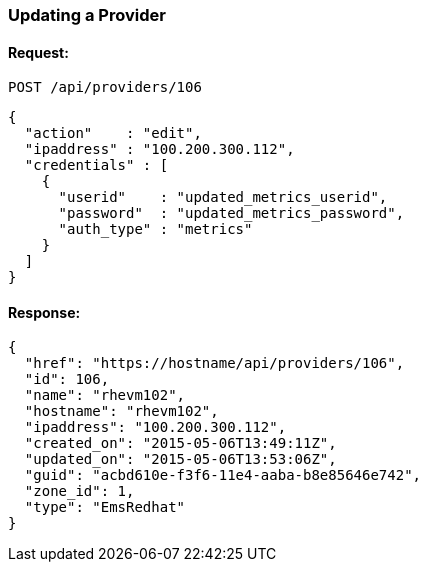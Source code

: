 
[[update-provider]]
=== Updating a Provider

==== Request:

----
POST /api/providers/106
----

[source,json]
----
{
  "action"    : "edit",
  "ipaddress" : "100.200.300.112",
  "credentials" : [
    {
      "userid"    : "updated_metrics_userid",
      "password"  : "updated_metrics_password",
      "auth_type" : "metrics"
    }
  ]
}
----

==== Response:

[source,json]
----
{
  "href": "https://hostname/api/providers/106",
  "id": 106,
  "name": "rhevm102",
  "hostname": "rhevm102",
  "ipaddress": "100.200.300.112",
  "created_on": "2015-05-06T13:49:11Z",
  "updated_on": "2015-05-06T13:53:06Z",
  "guid": "acbd610e-f3f6-11e4-aaba-b8e85646e742",
  "zone_id": 1,
  "type": "EmsRedhat"
}
----

